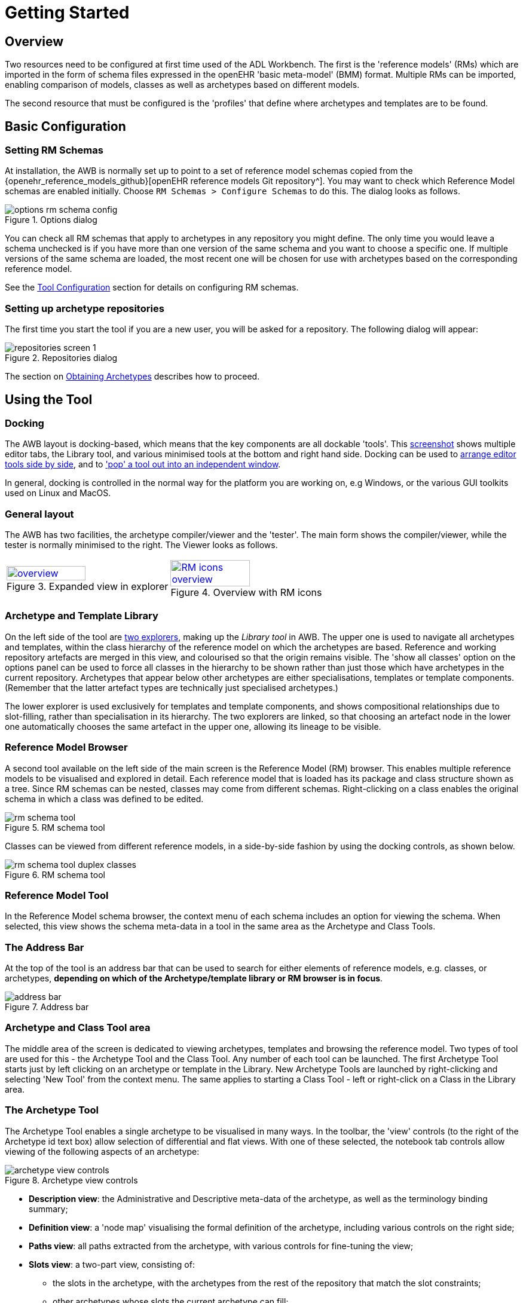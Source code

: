 = Getting Started

== Overview

Two resources need to be configured at first time used of the ADL Workbench. The first is the 'reference models' (RMs) which are imported in the form of schema files expressed in the openEHR 'basic meta-model' (BMM) format. Multiple RMs can be imported, enabling comparison of models, classes as well as archetypes based on different models.

The second resource that must be configured is the 'profiles' that define where archetypes and templates are to be found.

== Basic Configuration

=== Setting RM Schemas

At installation, the AWB is normally set up to point to a set of reference model schemas copied from the {openehr_reference_models_github}[openEHR reference models Git repository^]. You may want to check which Reference Model schemas are enabled initially. Choose `RM Schemas > Configure Schemas` to do this. The dialog looks as follows.

[.text-center]
.Options dialog
image::{images_uri}/options_rm_schema_config.png[id=options_rm_schema_config, align="center"]

You can check all RM schemas that apply to archetypes in any repository you might define. The only time you would leave a schema unchecked is if you have more than one version of the same schema and you want to choose a specific one. If multiple versions of the same schema are loaded, the most recent one will be chosen for use with archetypes based on the corresponding reference model. 

See the <<_tool_configuration, Tool Configuration>> section for details on configuring RM schemas.

=== Setting up archetype repositories

The first time you start the tool if you are a new user, you will be asked for a repository. The following dialog will appear:

[.text-center]
.Repositories dialog
image::{images_uri}/repositories_screen_1.png[align="center"]

The section on <<_obtaining_archetypes,Obtaining Archetypes>> describes how to proceed.

== Using the Tool

=== Docking

The AWB layout is docking-based, which means that the key components are all dockable 'tools'. This link:{images_uri}/docking_overview.png[screenshot] shows multiple editor tabs, the Library tool, and various minimised tools at the bottom and right hand side. Docking can be used to link:{images_uri}/docking_side_by_side_definitions.png[arrange editor tools side by side], and to link:{images_uri}/template_compiled.png['pop' a tool out into an independent window].

In general, docking is controlled in the normal way for the platform you are working on, e.g Windows, or the various GUI toolkits used on Linux and MacOS.

=== General layout

The AWB has two facilities, the archetype compiler/viewer and the 'tester'. The main form shows the compiler/viewer, while the tester is normally minimised to the right. The Viewer looks as follows.

[cols="1,1"]
|===

a|
[.text-center]
.Expanded view in explorer
image::{images_uri}/overview.png[link={images_uri}/overview.png, width=70%]
 
a|
[.text-center]
.Overview with RM icons
image::{images_uri}/RM_icons_overview.png[link={images_uri}/RM_icons_overview.png, width=70%]
|===

=== Archetype and Template Library

On the left side of the tool are link:{images_uri}/explorers.png[two explorers], making up the _Library tool_ in AWB. The upper one is used to navigate all archetypes and templates, within the class hierarchy of the reference model on which the archetypes are based. Reference and working repository artefacts are merged in this view, and colourised so that the origin remains visible. The 'show all classes' option on the options panel can be used to force all classes in the hierarchy to be shown rather than just those which have archetypes in the current repository. Archetypes that appear below other archetypes are either specialisations, templates or template components. (Remember that the latter artefact types are technically just specialised archetypes.)

The lower explorer is used exclusively for templates and template components, and shows compositional relationships due to slot-filling, rather than specialisation in its hierarchy. The two explorers are linked, so that choosing an artefact node in the lower one automatically chooses the same artefact in the upper one, allowing its lineage to be visible.

=== Reference Model Browser

A second tool available on the left side of the main screen is the Reference Model (RM) browser. This enables multiple reference models to be visualised and explored in detail. Each reference model that is loaded has its package and class structure shown as a tree. Since RM schemas can be nested, classes may come from different schemas. Right-clicking on a class enables the original schema in which a class was defined to be edited.

[.text-center]
.RM schema tool
image::{images_uri}/rm_schema_tool.png[]

Classes can be viewed from different reference models, in a side-by-side fashion by using the docking controls, as shown below.

[.text-center]
.RM schema tool
image::{images_uri}/rm_schema_tool_duplex_classes.png[]

=== Reference Model Tool

In the Reference Model schema browser, the context menu of each schema includes an option for viewing the schema. When selected, this view shows the schema meta-data in a tool in the same area as the Archetype and Class Tools.

=== The Address Bar

At the top of the tool is an address bar that can be used to search for either elements of reference models, e.g. classes, or archetypes, *depending on which of the Archetype/template library or RM browser is in focus*.

[.text-center]
.Address bar
image::{images_uri}/address_bar.png[]

=== Archetype and Class Tool area

The middle area of the screen is dedicated to viewing archetypes, templates and browsing the reference model. Two types of tool are used for this - the Archetype Tool and the Class Tool. Any number of each tool can be launched. The first Archetype Tool starts just by left clicking on an archetype or template in the Library. New Archetype Tools are launched by right-clicking and selecting 'New Tool' from the context menu. The same applies to starting a Class Tool - left or right-click on a Class in the Library area.

=== The Archetype Tool

The Archetype Tool enables a single archetype to be visualised in many ways. In the toolbar, the 'view' controls (to the right of the Archetype id text box) allow selection of differential and flat views. With one of these selected, the notebook tab controls allow viewing of the following aspects of an archetype:

[.text-center]
.Archetype view controls
image::{images_uri}/archetype_view_controls.png[]

* *Description view*: the Administrative and Descriptive meta-data of the archetype, as well as the terminology binding summary;
* *Definition view*: a 'node map' visualising the formal definition of the archetype, including various controls on the right side;
* *Paths view*: all paths extracted from the archetype, with various controls for fine-tuning the view;
* *Slots view*: a two-part view, consisting of:
** the slots in the archetype, with the archetypes from the rest of the repository that match the slot constraints;
** other archetypes whose slots the current archetype can fill;
* *Terminology view*: a structured view of the ontology section of the archetype or template, including term bindings and ref set bindings;
* *Annotations view*: a structured view of archetype annotations, for those archetypes that include them;
* *ADL view*: a view showing the ADL text in either the source differential form or of the generated flat archetype.

=== The Class Tool

The class tool is designed to allow the user to explore the reference model starting from a given class. It provides 4 views: properties, ancestors, descendants and closure. The `Properties` view shows all properties defined in the class and its ancestors, grouped on the basis of the class in which each property was declared in. This is known as the 'flat' view of the class.

The `Ancestors` and `Descendants` views show the inheritance tree above and below the focal class, including multiple inheritance.

The `Closure` view displays the properties and allowing the user to navigate through the entire property reachability closure by clicking open attributes at will. Because this computation is resource-intensive, the user can regulate the depth of the closure to explore. This means that the closure will in general only be partially computed, and it is up to the user to right click on terminal nodes they want to expand.

Since the reference model includes numerous attributes whose static type is either abstract or otherwise has descandants, the `Closure` view allows the user to choose to display these by right-clicking on a node.

[cols="1,1"]
|===

a|
[.text-center]
.Class properties view
image::{images_uri}/class_tool.png[link={images_uri}/class_tool.png]
a|
[.text-center]
.Ancestors view
image::{images_uri}/class_tool_ancestors.png[link={images_uri}/class_tool_ancestors.png]

a|
[.text-center]
.Expanded view in explorer
image::{images_uri}/class_tool_descendants.png[link={images_uri}/class_tool_descendants.png]
a|
[.text-center]
.Overview with RM icons
image::{images_uri}/class_tool_closure.png[link={images_uri}/class_tool_closure.png]
|===

== Artefact overview

The ADL Workbench is designed to parse and validate archetypes. Technically speaking, 'archetypes' are any artefact conforming to the {openehr_am}[openEHR Archetype  specifications^], or the older ISO13606-2 specification, which is a snapshot of the {openehr_am_aom14}[openEHR AOM 1.4 specification^]. The {openehr_am_adl2}[ADL2 specification^] defines 4 logical kinds of artefact. These include three kinds of archetype, and the 'operational template'. The latter is generated from a template, and is used as the basis for all further downstream transformations. The various artefact types and their file formats are shown below.

[cols="1,3,1,1", options="header"]
|===
|Artefact type|Description|Source file types|Flat file type

|`archetype`
|a theme-based definition of multiple data points/groups, using the archetype constraint formalism
|`.adls` (ADL 1.5) +
 `.adl` (ADL 1.4)	
|`.adlf`
 
|`template`
|a use-case specific definition of content, consisting of data items from various archetypes
|`.adls`
|

|`template_component`
|a component of a template
|`.adls`	
|

|`operational_template`
|the inheritance-flattened form of a template, used as the basis for all further transformations	
|
|`.opt`

|===
